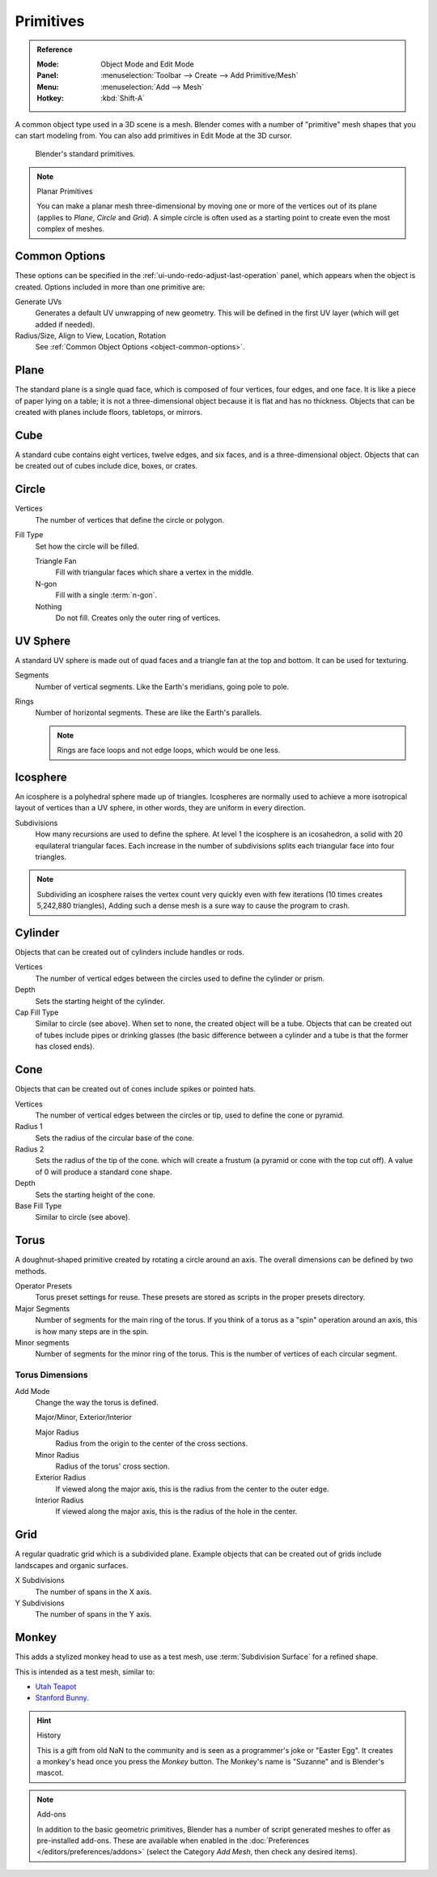 .. _bpy.ops.mesh.primitive*add:

**********
Primitives
**********

.. admonition:: Reference
   :class: refbox

   :Mode:      Object Mode and Edit Mode
   :Panel:     :menuselection:`Toolbar --> Create --> Add Primitive/Mesh`
   :Menu:      :menuselection:`Add --> Mesh`
   :Hotkey:    :kbd:`Shift-A`

A common object type used in a 3D scene is a mesh.
Blender comes with a number of "primitive" mesh shapes that you can start modeling from.
You can also add primitives in Edit Mode at the 3D cursor.

.. figure:: /images/modeling_meshes_primitives_all.png

   Blender's standard primitives.

.. note:: Planar Primitives

   You can make a planar mesh three-dimensional by moving one or more of the vertices out of its plane
   (applies to *Plane*, *Circle* and *Grid*).
   A simple circle is often used as a starting point to create even the most complex of meshes.


Common Options
==============

These options can be specified in the :ref:`ui-undo-redo-adjust-last-operation` panel,
which appears when the object is created.
Options included in more than one primitive are:

Generate UVs
   Generates a default UV unwrapping of new geometry.
   This will be defined in the first UV layer (which will get added if needed).
Radius/Size, Align to View, Location, Rotation
   See :ref:`Common Object Options <object-common-options>`.


Plane
=====

The standard plane is a single quad face, which is composed of four vertices, four edges, and one face.
It is like a piece of paper lying on a table;
it is not a three-dimensional object because it is flat and has no thickness.
Objects that can be created with planes include floors, tabletops, or mirrors.


Cube
====

A standard cube contains eight vertices, twelve edges, and six faces,
and is a three-dimensional object. Objects that can be created out of cubes include dice,
boxes, or crates.


Circle
======

Vertices
   The number of vertices that define the circle or polygon.
Fill Type
   Set how the circle will be filled.

   Triangle Fan
      Fill with triangular faces which share a vertex in the middle.
   N-gon
      Fill with a single :term:`n-gon`.
   Nothing
      Do not fill. Creates only the outer ring of vertices.


UV Sphere
=========

A standard UV sphere is made out of quad faces and a triangle fan at the top and bottom.
It can be used for texturing.

Segments
   Number of vertical segments. Like the Earth's meridians, going pole to pole.
Rings
   Number of horizontal segments. These are like the Earth's parallels.

   .. note::

      Rings are face loops and not edge loops, which would be one less.


Icosphere
=========

An icosphere is a polyhedral sphere made up of triangles.
Icospheres are normally used to achieve a more isotropical layout of
vertices than a UV sphere, in other words, they are uniform in every direction.

Subdivisions
   How many recursions are used to define the sphere.
   At level 1 the icosphere is an icosahedron, a solid with 20 equilateral triangular faces.
   Each increase in the number of subdivisions splits each triangular face into four triangles.

.. note::

   Subdividing an icosphere raises the vertex count very quickly even with few iterations
   (10 times creates 5,242,880 triangles),
   Adding such a dense mesh is a sure way to cause the program to crash.


Cylinder
========

Objects that can be created out of cylinders include handles or rods.

Vertices
   The number of vertical edges between the circles used to define the cylinder or prism.
Depth
   Sets the starting height of the cylinder.

Cap Fill Type
   Similar to circle (see above). When set to none, the created object will be a tube.
   Objects that can be created out of tubes include pipes or drinking glasses
   (the basic difference between a cylinder and a tube is that the former has closed ends).


Cone
====

Objects that can be created out of cones include spikes or pointed hats.

Vertices
   The number of vertical edges between the circles or tip, used to define the cone or pyramid.
Radius 1
   Sets the radius of the circular base of the cone.
Radius 2
   Sets the radius of the tip of the cone. which will create a frustum (a pyramid or cone with the top cut off).
   A value of 0 will produce a standard cone shape.
Depth
   Sets the starting height of the cone.

Base Fill Type
   Similar to circle (see above).


Torus
=====

A doughnut-shaped primitive created by rotating a circle around an axis.
The overall dimensions can be defined by two methods.

Operator Presets
   Torus preset settings for reuse. These presets are stored as scripts in the proper presets directory.
Major Segments
   Number of segments for the main ring of the torus.
   If you think of a torus as a "spin" operation around an axis, this is how many steps are in the spin.
Minor segments
   Number of segments for the minor ring of the torus.
   This is the number of vertices of each circular segment.


Torus Dimensions
----------------

Add Mode
   Change the way the torus is defined.

   Major/Minor, Exterior/Interior

   Major Radius
      Radius from the origin to the center of the cross sections.
   Minor Radius
      Radius of the torus' cross section.

   Exterior Radius
      If viewed along the major axis,
      this is the radius from the center to the outer edge.
   Interior Radius
      If viewed along the major axis,
      this is the radius of the hole in the center.


Grid
====

A regular quadratic grid which is a subdivided plane.
Example objects that can be created out of grids include landscapes
and organic surfaces.

X Subdivisions
   The number of spans in the X axis.
Y Subdivisions
   The number of spans in the Y axis.


Monkey
======

This adds a stylized monkey head to use as a test mesh,
use :term:`Subdivision Surface` for a refined shape.

This is intended as a test mesh, similar to:

- `Utah Teapot <https://en.wikipedia.org/wiki/Utah_teapot>`__
- `Stanford Bunny <https://en.wikipedia.org/wiki/Stanford_Bunny>`__.

.. hint:: History

   This is a gift from old NaN to the community and is seen as a programmer's joke or
   "Easter Egg". It creates a monkey's head once you press the *Monkey* button.
   The Monkey's name is "Suzanne" and is Blender's mascot.

.. note:: Add-ons

   In addition to the basic geometric primitives,
   Blender has a number of script generated meshes to offer as pre-installed add-ons.
   These are available when enabled in the :doc:`Preferences </editors/preferences/addons>`
   (select the Category *Add Mesh*, then check any desired items).
